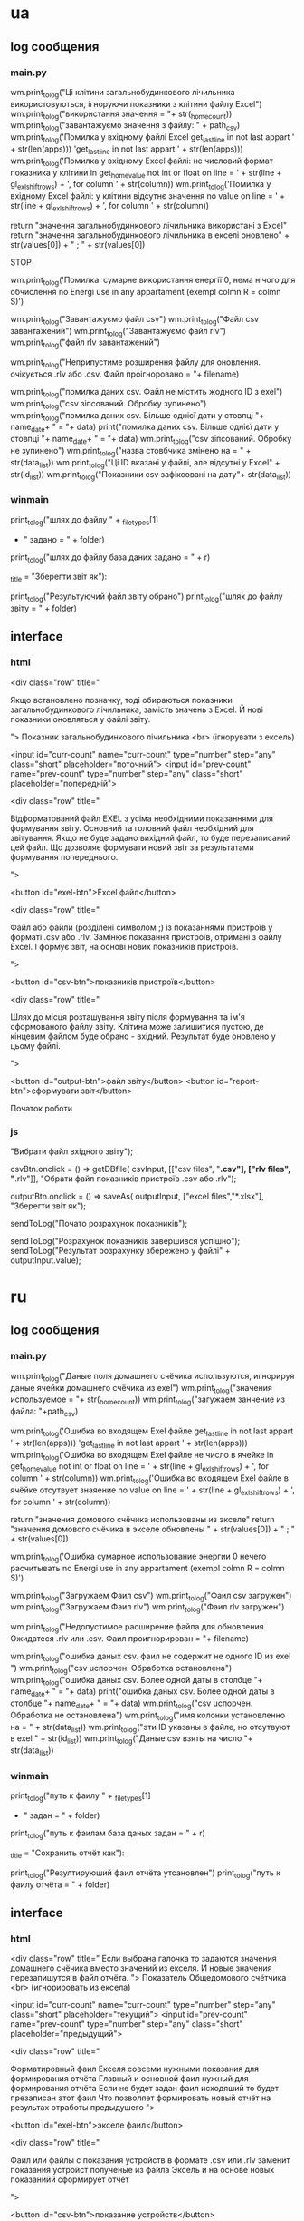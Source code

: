* ua
** log сообщения
*** main.py
wm.print_to_log("Ці клітини загальнобудинкового лічильника використовуються, ігноруючи показники з клітини файлу Excel")
wm.print_to_log("використання значення = "+ str(_home_count))
        wm.print_to_log("завантажуємо значення з файлу: " + path_csv)
      wm.print_to_log('Помилка у вхідному файлі Excel get_last_line in not last appart ' + str(len(apps)))
          'get_last_line in not last appart ' + str(len(apps)))
        wm.print_to_log('Помилка у вхідному Excel файлі: не числовий формат показника у клітини in get_home_value not int or float on line = ' + str(line + gl_exl_shift_rows) + ', for column ' + str(column))
        wm.print_to_log('Помилка у вхідному Excel файлі: у клітини відсутнє значення no value on line = ' + str(line + gl_exl_shift_rows) + ', for column ' + str(column))

        return "значення загальнобудинкового лічильника використані з Excel"
    return "значення загальнобудинкового лічильника в екселі оновлено" + str(values[0]) + " ; " + str(values[0])

			STOP

      wm.print_to_log('Помилка: сумарне використання енергії 0, нема нічого для обчислення no Energi use in any appartament (exempl colmn R = colmn S)')


    wm.print_to_log("Завантажуємо файл csv")
    wm.print_to_log("Файл csv завантажений")
    wm.print_to_log("Завантажуємо файл rlv")
    wm.print_to_log("файл rlv завантажений")

    wm.print_to_log("Неприпустиме розширення файлу для оновлення. очікується .rlv або .csv. Файл проігноровано = "+ filename)


		
        wm.print_to_log("помилка даних csv. Файл не містить жодного ID з exel")
        wm.print_to_log("csv зіпсований. Обробку зупинено")
          wm.print_to_log("помилка даних csv. Більше однієї дати у стовпці "+ name_date+ " = "+ data)
          print("помилка даних csv. Більше однієї дати у стовпці "+ name_date+ " = "+ data)
        wm.print_to_log("csv зіпсований. Обробку не зупинено")
        wm.print_to_log("назва стовбчика змінено на = " + str(data_list))
        wm.print_to_log("Ці ID вказані у файлі, але відсутні у Excel" + str(id_list))
    wm.print_to_log("Показники csv зафіксовані на дату"+ str(data_list))
*** winmain
        print_to_log("шлях до файлу " + _filetypes[1]
                     + " задано = " + folder)
        print_to_log("шлях до файлу база даних задано = " + r)

                       _title = "Зберегти звіт як"):

        print_to_log("Результуючий файл звіту обрано")
        print_to_log("шлях до файлу звіту = " + folder)
** interface 
*** html
		<div class="row" title="
		
	Якщо встановлено позначку, тоді обираються показники загальнобудинкового лічильника, замість значень з Excel.
	Й нові показники оновляться у файлі звіту.

">
				Показник загальнобудинкового лічильника <br> (ігнорувати з ексель)

			<input id="curr-count" name="curr-count" type="number" step="any" class="short" placeholder="поточний">
			<input id="prev-count" name="prev-count" type="number" step="any" class="short" placeholder="попередній">

			
		<div class="row" title="

	Відформатований файл EXEL з усіма необхідними показаннями для формування звіту.
	Основний та головний файл необхідний для звітування.
	Якщо не буде задано вихідний файл, то буде перезаписаний цей файл. Що дозволяє формувати новий звіт за результатами формування попереднього.

">

			<button id="exel-btn">Excel файл</button>  


		<div class="row" title="

	Файл або файли (розділені символом ;) із показаннями пристроїв у форматі .csv або .rlv.
	Замінює показання пристроїв, отримані з файлу Excel. І формує звіт, на основі нових показників пристроїв.

">


			<button id="csv-btn">показників пристроїв</button>  

		<div class="row" title="

	Шлях до місця розташування звіту після формування та ім'я сформованого файлу звіту.
	Клітина може залишитися пустою, де кінцевим файлом буде обрано - вхідний. Результат буде оновлено у цьому файлі.

">


			<button id="output-btn">файл звіту</button>  
			<button id="report-btn">сформувати звіт</button>	

			
			Початок роботи
*** js 

																	"Вибрати файл вхідного звіту");

csvBtn.onclick = () => getDBfile( csvInput,
																	[["csv files", "*.csv"], ["rlv files", "*.rlv"]],
																	"Обрати файл показників пристроїв .csv або .rlv");

outputBtn.onclick = () => saveAs( outputInput,
																	["excel files","*.xlsx"],
																	"Зберегти звіт як");


		sendToLog("Почато розрахунок показників");

		sendToLog("Розрахунок показників завершився успішно");
		sendToLog("Результат розрахунку збережено у файлі" + outputInput.value);
* ru 
** log сообщения
*** main.py
wm.print_to_log("Даные поля домашнего счёчика используются, игнорируя даные ячейки домашнего счёчика из exel")
wm.print_to_log("значения используемое = "+ str(_home_count))
        wm.print_to_log("загужаем занчение из файла: "+path_csv)

      wm.print_to_log('Ошибка во входящем Exel файле get_last_line in not last appart ' + str(len(apps)))
          'get_last_line in not last appart ' + str(len(apps)))
        wm.print_to_log('Ошибка во входящем Exel файле не число в ячейке in get_home_value not int or float on line = ' + str(line + gl_exl_shift_rows) + ', for column ' + str(column))
        wm.print_to_log('Ошибка во входящем Exel файле в ячёйке отсутвует знаяение no value on line = ' + str(line + gl_exl_shift_rows) + ', for column ' + str(column))

        return "значения домового счёчика использованы из экселе"
    return "значения домового счёчика в экселе обновлены " + str(values[0]) + " ; " + str(values[0])

      wm.print_to_log('Ошибка сумарное использование энергии 0 нечего расчитывать no Energi use in any appartament (exempl colmn R = colmn S)')

    wm.print_to_log("Загружаем Фаил csv")
    wm.print_to_log("Фаил csv загружен")
    wm.print_to_log("Загружаем Фаил rlv")
    wm.print_to_log("Фаил rlv загружен")

    wm.print_to_log("Недопустимое расширение файла для обновления. Ожидатеся .rlv или .csv. Фаил проигнорирован = "+ filename)

		
        wm.print_to_log("ошибка даных csv. фаил не содержит не одного ID из exel ")
        wm.print_to_log("csv uспорчен. Обработка остановлена")
          wm.print_to_log("ошибка даных csv. Более одной даты в столбце "+ name_date+ " = "+ data)
          print("ошибка даных csv. Более одной даты в столбце "+ name_date+ " = "+ data)
        wm.print_to_log("csv uспорчен. Обработка не остановлена")
        wm.print_to_log("имя колонки установленно на = " + str(data_list))
        wm.print_to_log("эти ID указаны в файле, но отсутвуют в exel " + str(id_list))
    wm.print_to_log("Даные csv взяты на число "+ str(data_list))
*** winmain
        print_to_log("путь к фаилу " + _filetypes[1]
                     + " задан = " + folder)
        print_to_log("путь к фаилам база даных задан = " + r)

                       _title = "Сохранить отчёт как"):

        print_to_log("Резултируюший фаил отчёта утсановлен")
        print_to_log("путь к фаилу отчёта = " + folder)
** interface 
*** html
		<div class="row" title="
	Если выбрана галочка
то задаются значения домашнего счёчика 
вместо значений из екселя.
	И новые значения перезапишутся в файл отчёта.
">
				Показатель Общедомового счётчика <br> (игнорировать из ексела)

			<input id="curr-count" name="curr-count" type="number" step="any" class="short" placeholder="текущий">
			<input id="prev-count" name="prev-count" type="number" step="any" class="short" placeholder="предыдущий">

			
		<div class="row" title="

	Форматировный фаил Екселя 
совсеми нужными показания для формирования отчёта
	Главный и основной фаил нужный для
формирования отчёта
	Если не будет задан фаил исходяший
то будет презаписан этот фаил
	Что позволяет формировать новый отчёт на
результах отработы предыдушего
">

			<button id="exel-btn">экселе фаил</button>  

		<div class="row" title="

	Фаил или файлы с показания устройств 
	в формате .csv или .rlv
	заменит показания устройст полученые из файла Эксель
	и на основе новых показанийй сформирует отчёт

">

			<button id="csv-btn">показание устройств</button>  

		<div class="row" title="

	Путь к месту куда положить отчёт после формировния
	Поля можно оставить пустым
тогда в качестве канечного файла будет
выбран входяший
И результат будет перезаписан в него
">

			<button id="output-btn">фаил отчёта</button>  
			<button id="report-btn">сформировать отчёт</button>	

			
			Начало работы
*** js 

																	"Выбрать фаил входящего отчёта");

csvBtn.onclick = () => getDBfile( csvInput,
																	[["csv files", "*.csv"], ["rlv files", "*.rlv"]],
																	"Выбрать фаил показания устройств csv или rlv");

outputBtn.onclick = () => saveAs( outputInput,
																	["excel files","*.xlsx"],
																	"Сохранить отчёт как");


		sendToLog("Начат расчёт показателей");

		sendToLog("Расчёт показателей завершился успешно");
		sendToLog("Результат расчёта сохранен в файле " + outputInput.value);
* 2024-01-06
** 
#+begin_src emacs-lisp :results output silent
(find-file-other-frame "D:/Development/version-control/GitHub/Zmei/Sontex/Src/translate.org")
#+end_src
